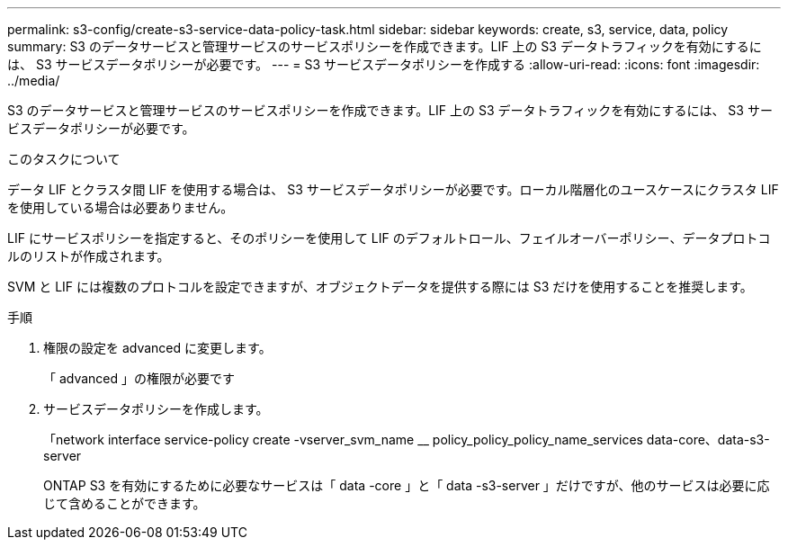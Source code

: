 ---
permalink: s3-config/create-s3-service-data-policy-task.html 
sidebar: sidebar 
keywords: create, s3, service, data, policy 
summary: S3 のデータサービスと管理サービスのサービスポリシーを作成できます。LIF 上の S3 データトラフィックを有効にするには、 S3 サービスデータポリシーが必要です。 
---
= S3 サービスデータポリシーを作成する
:allow-uri-read: 
:icons: font
:imagesdir: ../media/


[role="lead"]
S3 のデータサービスと管理サービスのサービスポリシーを作成できます。LIF 上の S3 データトラフィックを有効にするには、 S3 サービスデータポリシーが必要です。

.このタスクについて
データ LIF とクラスタ間 LIF を使用する場合は、 S3 サービスデータポリシーが必要です。ローカル階層化のユースケースにクラスタ LIF を使用している場合は必要ありません。

LIF にサービスポリシーを指定すると、そのポリシーを使用して LIF のデフォルトロール、フェイルオーバーポリシー、データプロトコルのリストが作成されます。

SVM と LIF には複数のプロトコルを設定できますが、オブジェクトデータを提供する際には S3 だけを使用することを推奨します。

.手順
. 権限の設定を advanced に変更します。
+
「 advanced 」の権限が必要です

. サービスデータポリシーを作成します。
+
「network interface service-policy create -vserver_svm_name __ policy_policy_policy_name_services data-core、data-s3-server

+
ONTAP S3 を有効にするために必要なサービスは「 data -core 」と「 data -s3-server 」だけですが、他のサービスは必要に応じて含めることができます。


